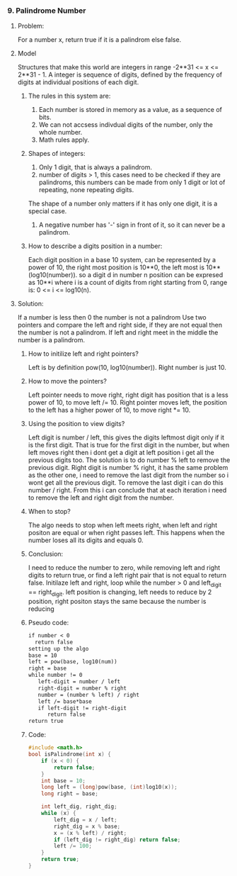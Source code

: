*** 9. Palindrome Number
#+DATE: <2025-10-30 Thu>
**** Problem:
For a number x, return true if it is a palindrom else false.
**** Model
Structures that make this world are integers in range -2**31 <= x <= 2**31 - 1.
A integer is sequence of digits, defined by the frequency of digits at individual positions of each digit.
***** The rules in this system are:
1. Each number is stored in memory as a value, as a sequence of bits.
2. We can not accsess indivdual digits of the number, only the whole number.
3. Math rules apply.
***** Shapes of integers:
1. Only 1 digit, that is always a palindrom.
2. number of digits > 1, this cases need to be checked if they are palindroms, this numbers can be made from only 1 digit or lot of repeating, none repeating digits.
The shape of a number only matters if it has only one digit, it is a special case.
3. A negative number has '-' sign in front of it, so it can never be a palindrom.
   
***** How to describe a digits position in a number:
Each digit position in a base 10 system, can be represented by a power of 10, the right most position is 10**0, the left most is 10**(log10(number)). so a digit d in number n position can be expresed as 10**i where i is a count of digits from right starting from 0, range is: 0 <= i <= log10(n).

**** Solution:
If a number is less then 0 the number is not a palindrom
Use two pointers and compare the left and right side, if they are not equal then the number is not a palindrom. If left and right meet in the middle the number is a palindrom.
***** How to initilize left and right pointers?
Left is by definition pow(10, log10(number)).
Right number is just 10.
***** How to move the pointers?
Left pointer needs to move right, right digit has position that is a less power of 10, to move left /= 10.
Right pointer moves left, the position to the left has a higher power of 10, to  move right *= 10.
***** Using the position to view digits?
Left digit is number / left, this gives the digits leftmost digit only if it is the first digit. That is true for the first digit in the number, but when left moves right then i dont get a digit at left position i get all the previous digits too. The solution is to do number % left to remove the previous digit.
Right digit is number % right, it has the same problem as the other one, i need to remove the last digit from the number so i wont get all the previous digit. To remove the last digit i can do this number / right.
From this i can conclude that at each iteration i need to remove the left and right digit from the number.
***** When to stop?
The algo needs to stop when left meets right, when left and right positon are equal or when right passes left.
This happens when the number loses all its digits and equals 0.
***** Conclusion:
I need to reduce the number to zero, while removing left and right digits to return true, or find a left right pair that is not equal to return false.
Initilaze left and right, loop while the number > 0 and left_digit == right_digit. left position is changing, left needs to reduce by 2 position, right positon stays the same because the number is reducing
***** Pseudo code:
#+BEGIN_SRC txt
if number < 0
  return false
setting up the algo
base = 10
left = pow(base, log10(num))
right = base
while number != 0
   left-digit = number / left
   right-digit = number % right
   number = (number % left) / right
   left /= base*base
   if left-digit != right-digit
      return false
return true
#+END_SRC
***** Code:
#+BEGIN_SRC c
#include <math.h>
bool isPalindrome(int x) {
    if (x < 0) {
        return false;
    }
    int base = 10;
    long left = (long)pow(base, (int)log10(x));
    long right = base;

    int left_dig, right_dig; 
    while (x) {
        left_dig = x / left;
        right_dig = x % base;
        x = (x % left) / right;
        if (left_dig != right_dig) return false;
        left /= 100;
    }
    return true;
}
#+END_SRC


